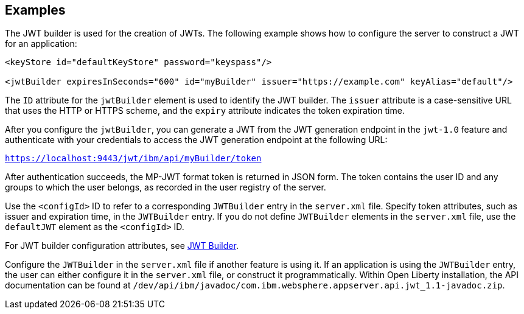 == Examples

The JWT builder is used for the creation of JWTs.
The following example shows how to configure the server to construct a JWT for an application:

[source, xml]
----
<keyStore id="defaultKeyStore" password="keyspass"/>

<jwtBuilder expiresInSeconds="600" id="myBuilder" issuer="https://example.com" keyAlias="default"/>

----
The `ID` attribute for the `jwtBuilder` element is used to identify the JWT builder.
The `issuer` attribute is a case-sensitive URL that uses the HTTP or HTTPS scheme, and the `expiry` attribute indicates the token expiration time.

After you configure the `jwtBuilder`, you can generate a JWT from the JWT generation endpoint in the `jwt-1.0` feature and authenticate with your credentials to access the JWT generation endpoint at the following URL:

`https://localhost:9443/jwt/ibm/api/myBuilder/token`

After authentication succeeds, the MP-JWT format token is returned in JSON form.
The token contains the user ID and any groups to which the user belongs, as recorded in the user registry of the server.

Use the `<configId>` ID to refer to a corresponding `JWTBuilder` entry in the `server.xml` file.
Specify token attributes, such as issuer and expiration time, in the `JWTBuilder` entry.
If you do not define `JWTBuilder` elements in the `server.xml` file, use the `defaultJWT` element as the `<configId>` ID.

For JWT builder configuration attributes, see link:https://www.openliberty.io/docs/ref/config/#jwtBuilder.html[JWT Builder].

Configure the `JWTBuilder` in the `server.xml` file if another feature is using it. If an application is using the `JWTBuilder` entry, the user can either configure it in the `server.xml` file, or construct it programmatically.
Within Open Liberty installation, the API documentation can be found at `/dev/api/ibm/javadoc/com.ibm.websphere.appserver.api.jwt_1.1-javadoc.zip`.
